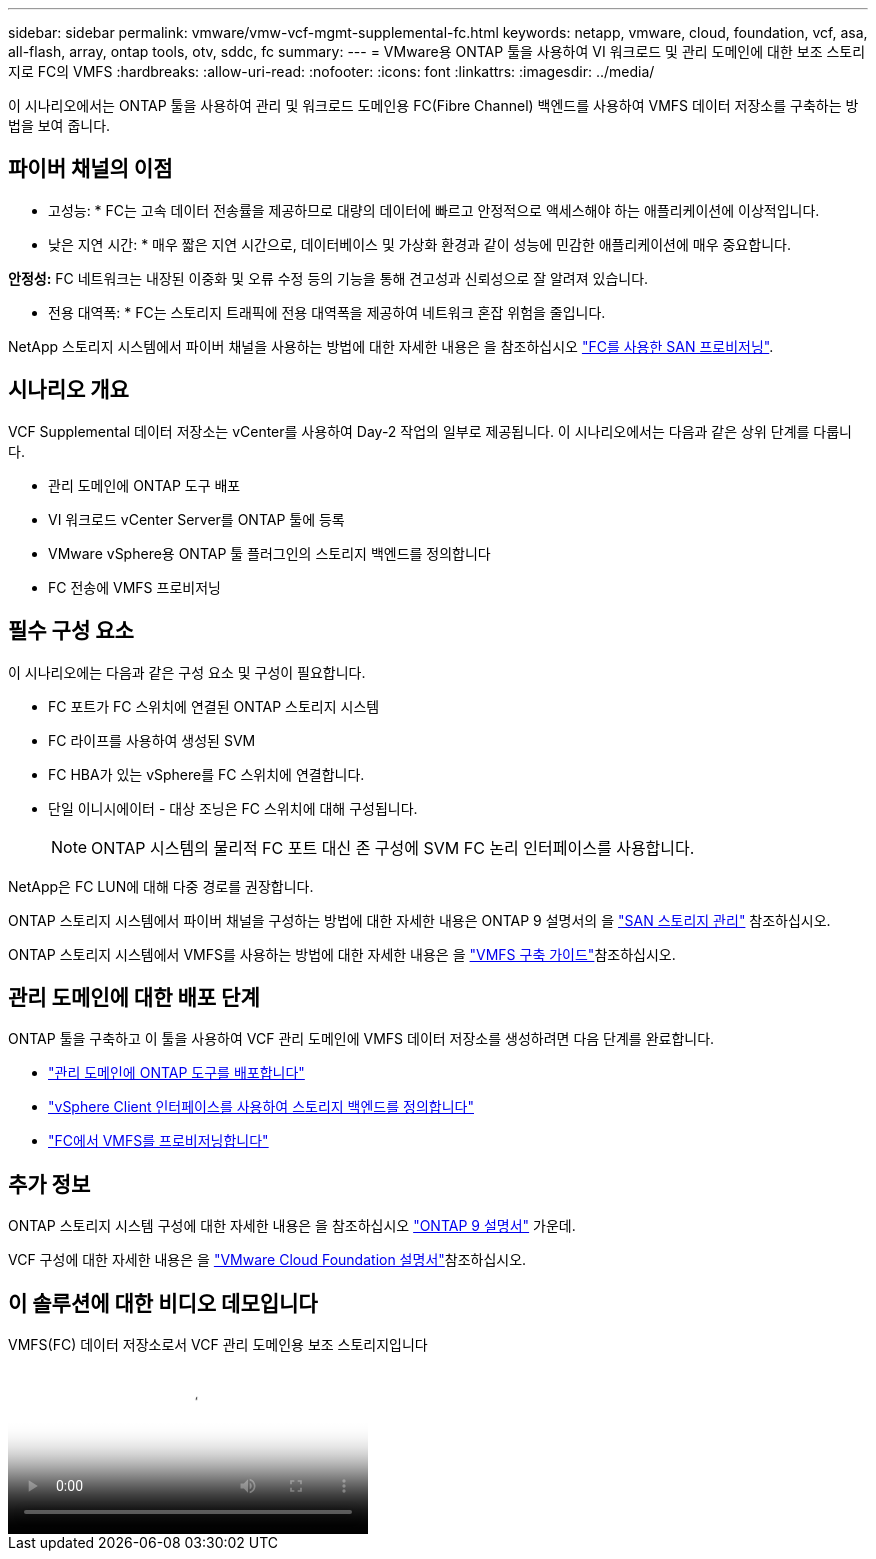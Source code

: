 ---
sidebar: sidebar 
permalink: vmware/vmw-vcf-mgmt-supplemental-fc.html 
keywords: netapp, vmware, cloud, foundation, vcf, asa, all-flash, array, ontap tools, otv, sddc, fc 
summary:  
---
= VMware용 ONTAP 툴을 사용하여 VI 워크로드 및 관리 도메인에 대한 보조 스토리지로 FC의 VMFS
:hardbreaks:
:allow-uri-read: 
:nofooter: 
:icons: font
:linkattrs: 
:imagesdir: ../media/


[role="lead"]
이 시나리오에서는 ONTAP 툴을 사용하여 관리 및 워크로드 도메인용 FC(Fibre Channel) 백엔드를 사용하여 VMFS 데이터 저장소를 구축하는 방법을 보여 줍니다.



== 파이버 채널의 이점

* 고성능: * FC는 고속 데이터 전송률을 제공하므로 대량의 데이터에 빠르고 안정적으로 액세스해야 하는 애플리케이션에 이상적입니다.

* 낮은 지연 시간: * 매우 짧은 지연 시간으로, 데이터베이스 및 가상화 환경과 같이 성능에 민감한 애플리케이션에 매우 중요합니다.

*안정성:* FC 네트워크는 내장된 이중화 및 오류 수정 등의 기능을 통해 견고성과 신뢰성으로 잘 알려져 있습니다.

* 전용 대역폭: * FC는 스토리지 트래픽에 전용 대역폭을 제공하여 네트워크 혼잡 위험을 줄입니다.

NetApp 스토리지 시스템에서 파이버 채널을 사용하는 방법에 대한 자세한 내용은 을 참조하십시오 https://docs.netapp.com/us-en/ontap/san-admin/san-provisioning-fc-concept.html["FC를 사용한 SAN 프로비저닝"].



== 시나리오 개요

VCF Supplemental 데이터 저장소는 vCenter를 사용하여 Day-2 작업의 일부로 제공됩니다. 이 시나리오에서는 다음과 같은 상위 단계를 다룹니다.

* 관리 도메인에 ONTAP 도구 배포
* VI 워크로드 vCenter Server를 ONTAP 툴에 등록
* VMware vSphere용 ONTAP 툴 플러그인의 스토리지 백엔드를 정의합니다
* FC 전송에 VMFS 프로비저닝




== 필수 구성 요소

이 시나리오에는 다음과 같은 구성 요소 및 구성이 필요합니다.

* FC 포트가 FC 스위치에 연결된 ONTAP 스토리지 시스템
* FC 라이프를 사용하여 생성된 SVM
* FC HBA가 있는 vSphere를 FC 스위치에 연결합니다.
* 단일 이니시에이터 - 대상 조닝은 FC 스위치에 대해 구성됩니다.
+

NOTE: ONTAP 시스템의 물리적 FC 포트 대신 존 구성에 SVM FC 논리 인터페이스를 사용합니다.



NetApp은 FC LUN에 대해 다중 경로를 권장합니다.

ONTAP 스토리지 시스템에서 파이버 채널을 구성하는 방법에 대한 자세한 내용은 ONTAP 9 설명서의 을 https://docs.netapp.com/us-en/ontap/san-management/index.html["SAN 스토리지 관리"] 참조하십시오.

ONTAP 스토리지 시스템에서 VMFS를 사용하는 방법에 대한 자세한 내용은 을 https://docs.netapp.com/us-en/netapp-solutions/vmware/vmfs-deployment.html["VMFS 구축 가이드"]참조하십시오.



== 관리 도메인에 대한 배포 단계

ONTAP 툴을 구축하고 이 툴을 사용하여 VCF 관리 도메인에 VMFS 데이터 저장소를 생성하려면 다음 단계를 완료합니다.

* link:https://docs.netapp.com/us-en/ontap-tools-vmware-vsphere-10/deploy/ontap-tools-deployment.html["관리 도메인에 ONTAP 도구를 배포합니다"]
* link:https://docs.netapp.com/us-en/ontap-tools-vmware-vsphere-10/configure/add-storage-backend.html["vSphere Client 인터페이스를 사용하여 스토리지 백엔드를 정의합니다"]
* link:https://docs.netapp.com/us-en/ontap-tools-vmware-vsphere-10/configure/create-vvols-datastore.html["FC에서 VMFS를 프로비저닝합니다"]




== 추가 정보

ONTAP 스토리지 시스템 구성에 대한 자세한 내용은 을 참조하십시오 link:https://docs.netapp.com/us-en/ontap["ONTAP 9 설명서"] 가운데.

VCF 구성에 대한 자세한 내용은 을 link:https://techdocs.broadcom.com/us/en/vmware-cis/vcf/vcf-5-2-and-earlier/5-2.html["VMware Cloud Foundation 설명서"]참조하십시오.



== 이 솔루션에 대한 비디오 데모입니다

.VMFS(FC) 데이터 저장소로서 VCF 관리 도메인용 보조 스토리지입니다
video::3135c36f-3a13-4c95-aac9-b2a0001816dc[panopto,width=360]